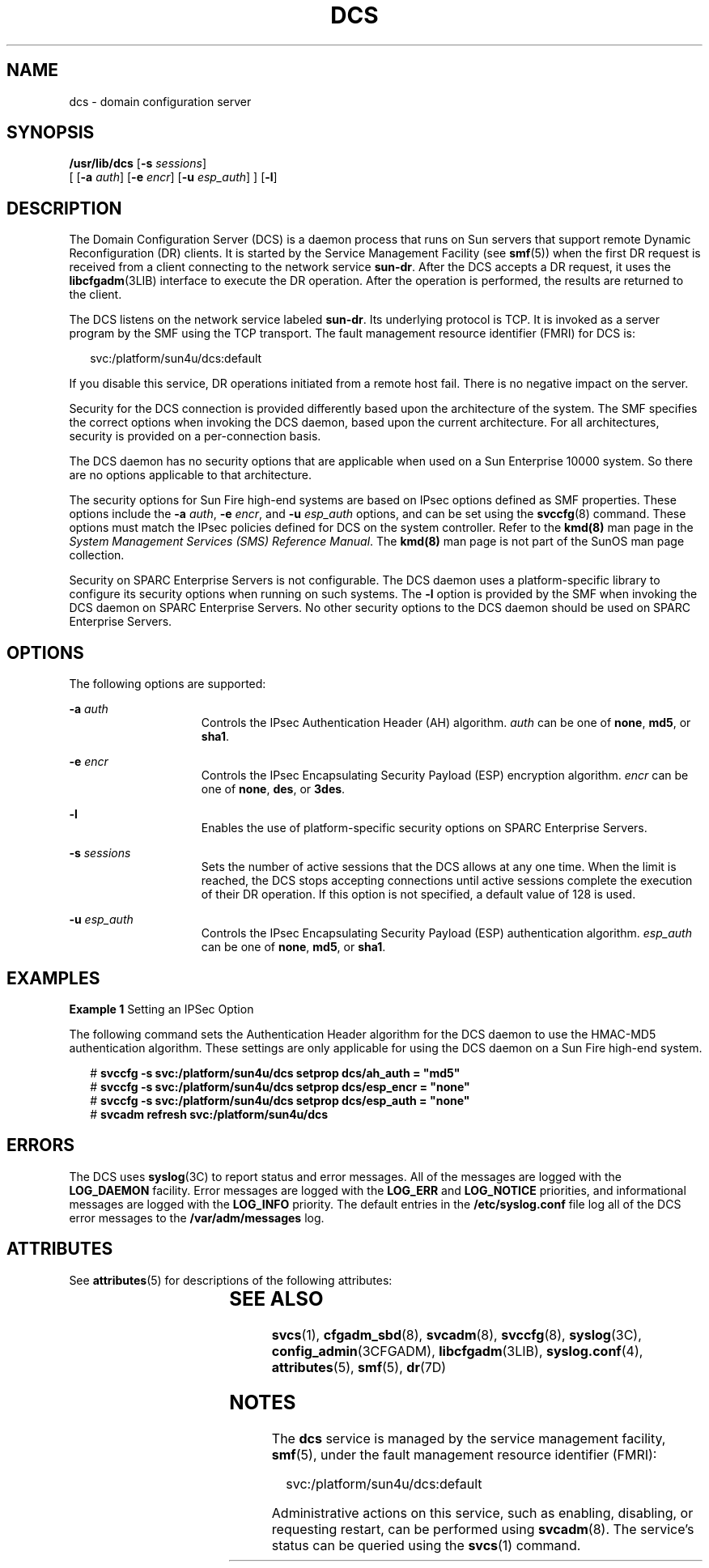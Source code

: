 '\" te
.\" Copyright 2005 (c), Sun Microsystems, Inc. All Rights Reserved
.\" The contents of this file are subject to the terms of the Common Development and Distribution License (the "License").  You may not use this file except in compliance with the License.
.\" You can obtain a copy of the license at usr/src/OPENSOLARIS.LICENSE or http://www.opensolaris.org/os/licensing.  See the License for the specific language governing permissions and limitations under the License.
.\" When distributing Covered Code, include this CDDL HEADER in each file and include the License file at usr/src/OPENSOLARIS.LICENSE.  If applicable, add the following below this CDDL HEADER, with the fields enclosed by brackets "[]" replaced with your own identifying information: Portions Copyright [yyyy] [name of copyright owner]
.TH DCS 8 "Apr 25, 2006"
.SH NAME
dcs \- domain configuration server
.SH SYNOPSIS
.LP
.nf
\fB/usr/lib/dcs\fR [\fB-s\fR \fIsessions\fR]
     [ [\fB-a\fR \fIauth\fR] [\fB-e\fR \fIencr\fR] [\fB-u\fR \fIesp_auth\fR] ] [\fB-l\fR]
.fi

.SH DESCRIPTION
.sp
.LP
The Domain Configuration Server (DCS) is a daemon process that runs on Sun
servers that support remote Dynamic Reconfiguration (DR) clients. It is started
by the Service Management Facility (see \fBsmf\fR(5)) when the first DR request
is received from a client connecting to the network service \fBsun-dr\fR. After
the DCS accepts a DR request, it uses the \fBlibcfgadm\fR(3LIB) interface to
execute the DR operation. After the operation is performed, the results are
returned to the client.
.sp
.LP
The DCS listens on the network service labeled \fBsun-dr\fR. Its underlying
protocol is TCP. It is invoked as a server program by the SMF using the TCP
transport. The fault management resource identifier (FMRI) for DCS is:
.sp
.in +2
.nf
svc:/platform/sun4u/dcs:default
.fi
.in -2
.sp

.sp
.LP
If you disable this service, DR operations initiated from a remote host fail.
There is no negative impact on the server.
.sp
.LP
Security for the DCS connection is provided differently based upon the
architecture of the system. The SMF specifies the correct options when invoking
the DCS daemon, based upon the current architecture. For all architectures,
security is provided on a per-connection basis.
.sp
.LP
The DCS daemon has no security options that are applicable when used on a Sun
Enterprise 10000 system. So there are no options applicable to that
architecture.
.sp
.LP
The security options for Sun Fire high-end systems are based on IPsec options
defined as SMF properties. These options include the \fB-a\fR \fIauth\fR,
\fB-e\fR \fIencr\fR, and \fB-u\fR \fIesp_auth\fR options, and can be set using
the \fBsvccfg\fR(8) command. These options must match the IPsec policies
defined for DCS on the system controller. Refer to the \fBkmd(8)\fR man page
in the \fISystem Management Services (SMS) Reference Manual\fR. The
\fBkmd(8)\fR man page is not part of the SunOS man page collection.
.sp
.LP
Security on SPARC Enterprise Servers is not configurable. The DCS daemon uses a
platform-specific library to configure its security options when running on
such systems. The \fB-l\fR option is provided by the SMF when invoking the DCS
daemon on SPARC Enterprise Servers. No other security options to the DCS daemon
should be used on SPARC Enterprise Servers.
.SH OPTIONS
.sp
.LP
The following options are supported:
.sp
.ne 2
.na
\fB\fB-a\fR \fIauth\fR\fR
.ad
.RS 15n
Controls the IPsec Authentication Header (AH) algorithm. \fIauth\fR can be one
of \fBnone\fR, \fBmd5\fR, or \fBsha1\fR.
.RE

.sp
.ne 2
.na
\fB\fB-e\fR \fIencr\fR\fR
.ad
.RS 15n
Controls the IPsec Encapsulating Security Payload (ESP) encryption algorithm.
\fIencr\fR can be one of \fBnone\fR, \fBdes\fR, or \fB3des\fR.
.RE

.sp
.ne 2
.na
\fB\fB-l\fR\fR
.ad
.RS 15n
Enables the use of platform-specific security options on SPARC Enterprise
Servers.
.RE

.sp
.ne 2
.na
\fB\fB-s\fR \fIsessions\fR\fR
.ad
.RS 15n
Sets the number of active sessions that the DCS allows at any one time. When
the limit is reached, the DCS stops accepting connections until active sessions
complete the execution of their DR operation. If this option is not specified,
a default value of 128 is used.
.RE

.sp
.ne 2
.na
\fB\fB-u\fR \fIesp_auth\fR\fR
.ad
.RS 15n
Controls the IPsec Encapsulating Security Payload (ESP) authentication
algorithm. \fIesp_auth\fR can be one of \fBnone\fR, \fBmd5\fR, or \fBsha1\fR.
.RE

.SH EXAMPLES
.LP
\fBExample 1 \fRSetting an IPSec Option
.sp
.LP
The following command sets the Authentication Header algorithm for the DCS
daemon to use the HMAC-MD5 authentication algorithm. These settings are only
applicable for using the DCS daemon on a Sun Fire high-end system.

.sp
.in +2
.nf
# \fBsvccfg -s svc:/platform/sun4u/dcs setprop dcs/ah_auth = "md5"\fR
# \fBsvccfg -s svc:/platform/sun4u/dcs setprop dcs/esp_encr = "none"\fR
# \fBsvccfg -s svc:/platform/sun4u/dcs setprop dcs/esp_auth = "none"\fR
# \fBsvcadm refresh svc:/platform/sun4u/dcs\fR
.fi
.in -2
.sp

.SH ERRORS
.sp
.LP
The DCS uses \fBsyslog\fR(3C) to report status and error messages. All of the
messages are logged with the \fBLOG_DAEMON\fR facility. Error messages are
logged with the \fBLOG_ERR\fR and \fBLOG_NOTICE\fR priorities, and
informational messages are logged with the \fBLOG_INFO\fR priority. The default
entries in the \fB/etc/syslog.conf\fR file log all of the DCS error messages to
the \fB/var/adm/messages\fR log.
.SH ATTRIBUTES
.sp
.LP
See \fBattributes\fR(5) for descriptions of the following attributes:
.sp

.sp
.TS
box;
c | c
l | l .
ATTRIBUTE TYPE	ATTRIBUTE VALUE
_
Interface Stability	Evolving
.TE

.SH SEE ALSO
.sp
.LP
\fBsvcs\fR(1), \fBcfgadm_sbd\fR(8), \fBsvcadm\fR(8), \fBsvccfg\fR(8),
\fBsyslog\fR(3C), \fBconfig_admin\fR(3CFGADM), \fBlibcfgadm\fR(3LIB),
\fBsyslog.conf\fR(4), \fBattributes\fR(5), \fBsmf\fR(5), \fBdr\fR(7D)
.SH NOTES
.sp
.LP
The \fBdcs\fR service is managed by the service management facility,
\fBsmf\fR(5), under the fault management resource identifier (FMRI):
.sp
.in +2
.nf
svc:/platform/sun4u/dcs:default
.fi
.in -2
.sp

.sp
.LP
Administrative actions on this service, such as enabling, disabling, or
requesting restart, can be performed using \fBsvcadm\fR(8). The service's
status can be queried using the \fBsvcs\fR(1) command.
